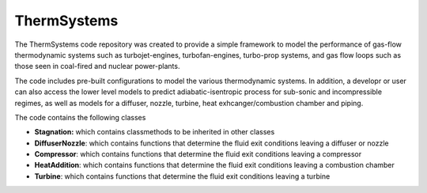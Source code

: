 ThermSystems
============

The ThermSystems code repository was created to provide a simple
framework to model the performance of gas-flow thermodynamic systems
such as turbojet-engines, turbofan-engines, turbo-prop systems, and gas
flow loops such as those seen in coal-fired and nuclear power-plants.

The code includes pre-built configurations to model the various thermodynamic
systems.  In addition, a developr or user can also access the lower
level models to predict adiabatic-isentropic process for sub-sonic and
incompressible regimes, as well as models for a diffuser, nozzle,
turbine, heat exhcanger/combustion chamber and piping.

The code contains the following classes

* **Stagnation:** which contains classmethods to be inherited in other classes
* **DiffuserNozzle**: which contains functions that determine the fluid exit conditions leaving a diffuser or nozzle
* **Compressor**: which contains functions that determine the fluid exit conditions leaving a compressor
* **HeatAddition**: which contains functions that determine the fluid exit conditions leaving a combustion chamber
* **Turbine**: which contains functions that determine the fluid exit conditions leaving a turbine